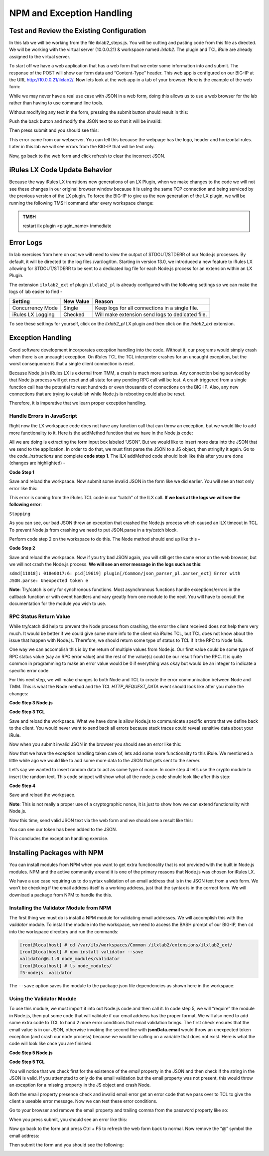 NPM and Exception Handling
--------------------------

Test and Review the Existing Configuration
~~~~~~~~~~~~~~~~~~~~~~~~~~~~~~~~~~~~~~~~~~

In this lab we will be working from the file ilxlab2\_steps.js. You will
be cutting and pasting code from this file as directed. We will be
working with the virtual server (10.0.0.21) & workspace named *ilxlab2*.
The plugin and TCL iRule are already assigned to the virtual server.

To start off we have a web application that has a web form that we enter
some information into and submit. The response of the POST will show our
form data and “Content-Type” header. This web app is configured on our
BIG-IP at the URL http://10.0.0.21/ilxlab2/. Now lets look at the web
app in a tab of your browser. Here is the example of the web form:

|image6|

While we may never have a real use case with JSON in a web form, doing
this allows us to use a web browser for the lab rather than having to
use command line tools.

Without modifying any text in the form, pressing the submit button
should result in this:

|image7|

Push the back button and modify the JSON text to so that it will be
invalid:

|image8|

Then press submit and you should see this:

|image9|

This error came from our webserver. You can tell this because the
webpage has the logo, header and horizontal rules. Later in this lab we
will see errors from the BIG-IP that will be text only.

Now, go back to the web form and click refresh to clear the incorrect
JSON.

iRules LX Code Update Behavior
~~~~~~~~~~~~~~~~~~~~~~~~~~~~~~

Because the way iRules LX transitions new generations of an LX Plugin,
when we make changes to the code we will not see these changes in our
original browser window because it is using the same TCP connection and
being serviced by the previous version of the LX plugin. To force the
BIG-IP to give us the new generation of the LX plugin, we will be
running the following TMSH command after every workspace change:

.. admonition:: TMSH

   restart ilx plugin <plugin_name> immediate

Error Logs
~~~~~~~~~~

In lab exercises from here on out we will need to view the output of
STDOUT/STDERR of our Node.js processes. By default, it will be directed
to the log files /var/log/ltm. Starting in version 13.0, we introduced a
new feature to iRules LX allowing for STDOUT/STDERR to be sent to a
dedicated log file for each Node.js process for an extension within an
LX Plugin.

The extension ``ilxlab2_ext`` of plugin ``ilxlab2_pl`` is already
configured with the following settings so we can make the logs of lab
easier to find -

+---------------------+-------------+----------------------------------------------------+
| Setting             | New Value   | Reason                                             |
+=====================+=============+====================================================+
| Concurrency Mode    | Single      | Keep logs for all connections in a single file.    |
+---------------------+-------------+----------------------------------------------------+
| iRules LX Logging   | Checked     | Will make extension send logs to dedicated file.   |
+---------------------+-------------+----------------------------------------------------+

To see these settings for yourself, click on the *ilxlab2\_pl* LX plugin
and then click on the *ilxlab2\_ext* extension.

Exception Handling
~~~~~~~~~~~~~~~~~~

Good software development incorporates exception handling into the code.
Without it, our programs would simply crash when there is an uncaught
exception. On iRules TCL the TCL interpreter crashes for an uncaught
exception, but the worst consequence is that a single client connection
is reset.

Because Node.js in iRules LX is external from TMM, a crash is much more
serious. Any connection being serviced by that Node.js process will get
reset and all state for any pending RPC call will be lost. A crash
triggered from a single function call has the potential to reset
hundreds or even thousands of connections on the BIG-IP. Also, any new
connections that are trying to establish while Node.js is rebooting
could also be reset.

Therefore, it is imperative that we learn proper exception handling.

Handle Errors in JavaScript
^^^^^^^^^^^^^^^^^^^^^^^^^^^

Right now the LX workspace code does not have any function call that can
throw an exception, but we would like to add more functionality to it.
Here is the addMethod function that we have in the Node.js code:

.. code-block:: javascript
   :linenos:

   ilx.addMethod('jsonParse', function (req, res) {
     // Extract JSON from POST data
     var postData = qs.parse(req.params()[0]).JSON;

     // Send data back to TCL
     res.reply(postData);
   });


All we are doing is extracting the form input box labeled “JSON”. But we
would like to insert more data into the JSON that we send to the
application. In order to do that, we must first parse the JSON to a JS
object, then stringify it again. Go to the *code\_instructions* and
complete **code step 1**. The ILX addMethod code should look like this
after you are done (changes are highlighted) -

**Code Step 1**

.. code-block:: javascript
   :linenos:
   :emphasize-lines: 4, 6

   ilx.addMethod('jsonParse', function (req, res) {
     // Extract JSON from POST data
     var postData = qs.parse(req.params()[0]).JSON;
     var jsonData = JSON.parse(postData);

     res.reply(JSON.stringify(jsonData));
   });


Save and reload the workpsace. Now submit some invalid JSON in the form
like we did earlier. You will see an text only error like this:

|image10|

This error is coming from the iRules TCL code in our “catch” of the ILX
call. **If we look at the logs we will see the following error**:

``Stopping``

As you can see, our bad JSON threw an exception that crashed the Node.js
process which caused an ILX timeout in TCL. To prevent Node.js from
crashing we need to put JSON.parse in a try/catch block.

Perform code step 2 on the workspace to do this. The Node method should
end up like this –

**Code Step 2**

.. code-block:: javascript
   :linenos:
   :emphasize-lines: 4-9

   ilx.addMethod('jsonParse', function (req, res) {
     // Extract JSON from POST data
     var postData = qs.parse(req.params()[0]).JSON;
     try {
       var jsonData = JSON.parse(postData);
     } catch (err) {
       console.log('Error with JSON.parse: ' + err.message);
       return; // Stop processing this function
     }

     res.reply(JSON.stringify(jsonData));
   });

Save and reload the workpsace. Now if you try bad JSON again, you will
still get the same error on the web browser, but we will not crash the
Node.js process. **We will see an error message in the logs such as this**:

``sdmd[11018]: 018e0017:6: pid[19619] plugin[/Common/json_parser_pl.parser_ext] Error with JSON.parse: Unexpected token e``

**Note**: Try/catch is only for synchronous functions. Most asynchronous
functions handle exceptions/errors in the callback function or with
event handlers and vary greatly from one module to the next. You will
have to consult the documentation for the module you wish to use.

RPC Status Return Value
^^^^^^^^^^^^^^^^^^^^^^^

While try/catch did help to prevent the Node process from crashing, the
error the client received does not help them very much. It would be
better if we could give some more info to the client via iRules TCL, but
TCL does not know about the issue that happen with Node.js. Therefore,
we should return some type of status to TCL if it the RPC to Node fails.

One way we can accomplish this is by the return of multiple values from
Node.js. Our first value could be some type of RPC status value (say an
RPC error value) and the rest of the value(s) could be our result from
the RPC. It is quite common in programming to make an error value would
be 0 if everything was okay but would be an integer to indicate a
specific error code.

For this next step, we will make changes to both Node and TCL to create
the error communication between Node and TMM. This is what the Node
method and the TCL *HTTP\_REQUEST\_DATA* event should look like after
you make the changes:

**Code Step 3 Node.js**

.. code-block:: javascript
   :linenos:
   :emphasize-lines: 8, 11

   ilx.addMethod('jsonParse', function (req, res) {
     // Extract JSON from POST data
     var postData = qs.parse(req.params()[0]).JSON;
     try {
       var jsonData = JSON.parse(postData);
     } catch (err) {
       console.log('Error with JSON.parse: ' + err.message);
       return res.reply(1);
     }

     res.reply([0, JSON.stringify(jsonData)]);
   });

**Code Step 3 TCL**

.. code-block:: tcl
   :linenos:
   :emphasize-lines: 10-21

   when HTTP_REQUEST_DATA {
       # Send data to Node.js
       set handle [ILX::init " ilxlab2_pl" "ilxlab2_ext"]
       if {[catch {ILX::call $handle jsonParse [HTTP::payload]} result]} {
         log local0.error  "Client - [IP::client_addr], ILX failure: $result"
         HTTP::respond 400 content "<html>There has been an error.</html>"
         return
       }

       if {[lindex $result 0] > 0} {
         # What is our error code?
         switch [lindex $result 0] {
           1 { set error_msg "Invalid JSON"}
         }
         HTTP::respond 400 \
           content "<html>The following error occured: $error_msg</html>"
       } else {
         #Replace Content-Type header and POST payload
         HTTP::header replace "Content-Type" "application/json"
         HTTP::payload replace 0 $cl [lindex $result 1]
       }
   }

Save and reload the workpsace. What we have done is allow Node.js to
communicate specific errors that we define back to the client. You would
never want to send back all errors because stack traces could reveal
sensitive data about your iRule.

Now when you submit invalid JSON in the browser you should see an error
like this:

|image11|

Now that we have the exception handling taken care of, lets add some
more functionality to this iRule. We mentioned a little while ago we
would like to add some more data to the JSON that gets sent to the
server.

Let’s say we wanted to insert random data to act as some type of nonce.
In code step 4 let’s use the crypto module to insert the random text.
This code snippet will show what all the node.js code should look like
after this step:

**Code Step 4**

.. code-block:: javascript
   :linenos:
   :emphasize-lines: 5, 21

   'use strict'; // Just for best practices
   // Import modules here
   var f5 = require('f5-nodejs');
   var qs = require('querystring');
   var crypto = require('crypto');

   // Create an ILX server instance
   var ilx = new f5.ILXServer();

   // This method will transform POST data into JSON
   ilx.addMethod('jsonParse', function (req, res) {
     // Extract JSON from POST data
     var postData = qs.parse(req.params()[0]).JSON;
     try {
       var jsonData = JSON.parse(postData);
     } catch (err) {
       console.log('Error with JSON.parse: ' + err.message);
       return res.reply(1);
     }

     jsonData.token = crypto.randomBytes(8).toString('hex');
     res.reply([0, JSON.stringify(jsonData)]);
   });

   ilx.listen();

Save and reload the workpsace.

**Note**: This is not really a proper use of a cryptographic nonce, it
is just to show how we can extend functionality with Node.js.

Now this time, send valid JSON text via the web form and we should see a
result like this:

|image12|

You can see our token has been added to the JSON.

This concludes the exception handling exercise.

Installing Packages with NPM
~~~~~~~~~~~~~~~~~~~~~~~~~~~~

You can install modules from NPM when you want to get extra
functionality that is not provided with the built in Node.js modules.
NPM and the active community around it is one of the primary reasons
that Node.js was chosen for iRules LX.

We have a use case requiring us to do syntax validation of an email
address that is in the JSON text from a web form. We won’t be checking
if the email address itself is a working address, just that the syntax
is in the correct form. We will download a package from NPM to handle
the this.

Installing the Validator Module from NPM
^^^^^^^^^^^^^^^^^^^^^^^^^^^^^^^^^^^^^^^^

The first thing we must do is install a NPM module for validating email
addresses. We will accomplish this with the *validator* module. To
install the module into the workspace, we need to access the BASH prompt
of our BIG-IP, then ``cd`` into the workspace directory and run the
commands:

.. code-block:: console

   [root@localhost] # cd /var/ilx/workspaces/Common /ilxlab2/extensions/ilxlab2_ext/
   [root@localhost] # npm install validator --save
   validator@6.1.0 node_modules/validator
   [root@localhost] # ls node_modules/
   f5-nodejs  validator


The ``--save`` option saves the module to the package.json file
dependencies as shown here in the workspace:

|image13|

Using the Validator Module
^^^^^^^^^^^^^^^^^^^^^^^^^^

To use this module, we must import it into out Node.js code and then
call it. In code step 5, we will “require” the module in Node.js, then
put some code that will validate if our email address has the proper
format. We will also need to add some extra code to TCL to hand 2 more
error conditions that email validation brings. The first check ensures
that the email value is in our JSON, otherwise invoking the second line
with **jsonData.email** would throw an unexpected token exception (and
crash our node process) because we would be calling on a variable that
does not exist. Here is what the code will look like once you are
finished:

**Code Step 5 Node.js**

.. code-block:: javascript
   :linenos:
   :emphasize-lines: 6, 22, 23

   'use strict' // Just for best practices
   // Import modules here
   var f5 = require('f5-nodejs');
   var qs = require('querystring');
   var crypto = require('crypto');
   var validator = require('validator');

   // Create an ILX server instance
   var ilx = new f5.ILXServer();

   // This method will transform POST data into JSON
   ilx.addMethod('jsonParse', function (req, res) {
     // Extract JSON from POST data
     var postData = qs.parse(req.params()[0]).JSON;
     try {
       var jsonData = JSON.parse(postData);
     } catch (err) {
       console.log('Error with JSON.parse: ' + err.message);
       return res.reply(1);
     }

     if (! ('email' in jsonData)) return res.reply(2); //
     if (! validator.isEmail(jsonData.email)) return res.reply(3);
     postData.token = crypto.randomBytes(8).toString('hex')
     res.reply([0, JSON.stringify(jsonData)]);
   });

   ilx.listen();

**Code Step 5 TCL**

.. code-block:: tcl
   :linenos:
   :emphasize-lines: 14, 15

   when HTTP_REQUEST_DATA {
       # Send data to Node.js
       set handle [ILX::init "json_parser_pl" "parser_ext"]
       if {[catch {ILX::call $handle jsonParse [HTTP::payload]} result]} {
         log local0.error  "Client - [IP::client_addr], ILX failure: $result"
         HTTP::respond 400 content "<html>There has been an error.</html>"
         return
       }

       if {[lindex $result 0] > 0} {
         # What is our error code?
         switch [lindex $result 0] {
           1 { set error_msg "Invalid JSON"}
           2 { set error_msg "Property \"email\" missing from JSON."}
           3 { set error_msg "Property \"email\" not a valid email address."}
         }
         HTTP::respond 400 \
           content "<html>The following error occured: $error_msg</html>"
       } else {
         #Replace Content-Type header and POST payload
         HTTP::header replace "Content-Type" "application/json"
         HTTP::payload replace 0 $cl [lindex $result 1]
       }
   }

You will notice that we check first for the existence of the *email*
property in the JSON and then check if the string in the JSON is valid.
If you attempted to only do the email validation but the email property
was not present, this would throw an exception for a missing property in
the JS object and crash Node.

Both the email property presence check and invalid email error get an
error code that we pass over to TCL to give the client a useable error
message. Now we can test these error conditions.

Go to your browser and remove the email property and trailing comma from
the password property like so:

|image14|

When you press submit, you should see an error like this:

|image15|

Now go back to the form and press Ctrl + F5 to refresh the web form back
to normal. Now remove the “@” symbol the email address:

|image16|

Then submit the form and you should see the following:

|image17|

.. |image6| image:: /_static/class2/image7.png
   :width: 3.35047in
   :height: 2.74171in
.. |image7| image:: /_static/class2/image8.png
   :width: 3.61001in
   :height: 2.08705in
.. |image8| image:: /_static/class2/image9.png
   :width: 3.15999in
   :height: 2.42508in
.. |image9| image:: /_static/class2/image10.png
   :width: 4.44534in
   :height: 1.55393in
.. |image10| image:: /_static/class2/image11.png
   :width: 5.28966in
   :height: 0.88318in
.. |image11| image:: /_static/class2/image12.png
   :width: 3.67347in
   :height: 0.59130in
.. |image12| image:: /_static/class2/image13.png
   :width: 3.42615in
   :height: 2.18037in
.. |image13| image:: /_static/class2/image14.png
   :width: 5.63090in
   :height: 1.78672in
.. |image14| image:: /_static/class2/image15.png
   :width: 2.58703in
   :height: 2.41944in
.. |image15| image:: /_static/class2/image16.png
   :width: 5.17619in
   :height: 0.60586in
.. |image16| image:: /_static/class2/image17.png
   :width: 2.75043in
   :height: 2.37327in
.. |image17| image:: /_static/class2/image18.png
   :width: 5.45094in
   :height: 0.40864in
